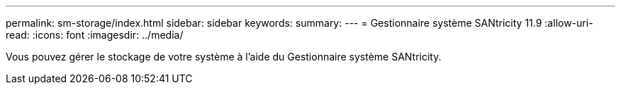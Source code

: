 ---
permalink: sm-storage/index.html 
sidebar: sidebar 
keywords:  
summary:  
---
= Gestionnaire système SANtricity 11.9
:allow-uri-read: 
:icons: font
:imagesdir: ../media/


[role="lead"]
Vous pouvez gérer le stockage de votre système à l'aide du Gestionnaire système SANtricity.
